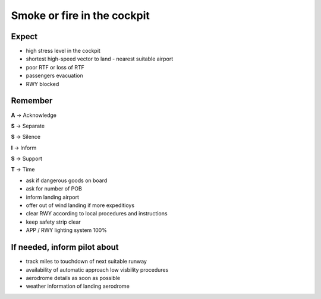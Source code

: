 ============================
Smoke or fire in the cockpit
============================

Expect
------

*   high stress level in the cockpit

*   shortest high-speed vector to land - nearest suitable airport

*   poor RTF or loss of RTF

*   passengers evacuation

*   RWY blocked

Remember
--------

**A** -> Acknowledge

**S** -> Separate

**S** -> Silence

**I** -> Inform

**S** -> Support

**T** -> Time

*   ask if dangerous goods on board

*   ask for number of POB

*   inform landing airport

*   offer out of wind landing if more expeditioys

*   clear RWY according to local procedures and instructions

*   keep safety strip clear

*   APP / RWY lighting system 100%

If needed, inform pilot about
-----------------------------

*   track miles to touchdown of next suitable runway

*   availability of automatic approach low visbility procedures

*   aerodrome details as soon as possible
  
*   weather information of landing aerodrome